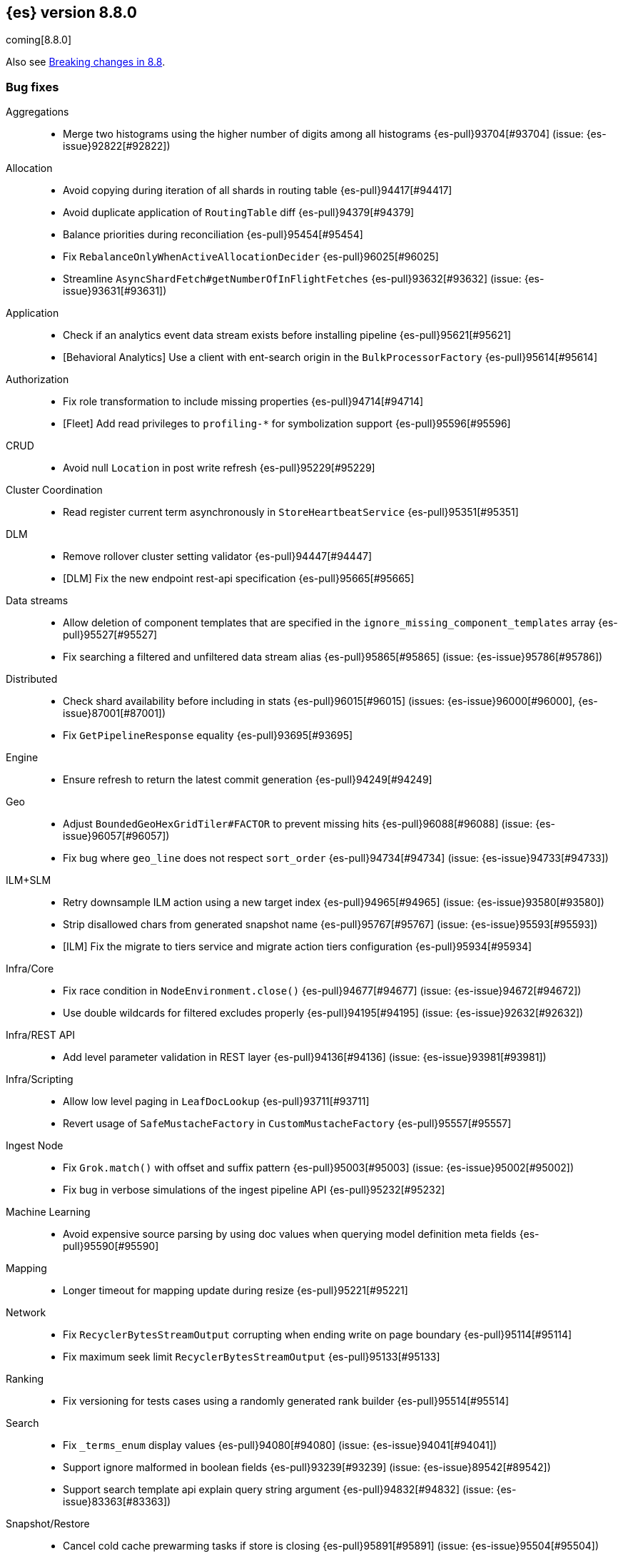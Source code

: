 [[release-notes-8.8.0]]
== {es} version 8.8.0

coming[8.8.0]

Also see <<breaking-changes-8.8,Breaking changes in 8.8>>.

[[bug-8.8.0]]
[float]
=== Bug fixes

Aggregations::
* Merge two histograms using the higher number of digits among all histograms {es-pull}93704[#93704] (issue: {es-issue}92822[#92822])

Allocation::
* Avoid copying during iteration of all shards in routing table {es-pull}94417[#94417]
* Avoid duplicate application of `RoutingTable` diff {es-pull}94379[#94379]
* Balance priorities during reconciliation {es-pull}95454[#95454]
* Fix `RebalanceOnlyWhenActiveAllocationDecider` {es-pull}96025[#96025]
* Streamline `AsyncShardFetch#getNumberOfInFlightFetches` {es-pull}93632[#93632] (issue: {es-issue}93631[#93631])

Application::
* Check if an analytics event data stream exists before installing pipeline {es-pull}95621[#95621]
* [Behavioral Analytics] Use a client with ent-search origin in the `BulkProcessorFactory` {es-pull}95614[#95614]

Authorization::
* Fix role transformation to include missing properties {es-pull}94714[#94714]
* [Fleet] Add read privileges to `profiling-*` for symbolization support {es-pull}95596[#95596]

CRUD::
* Avoid null `Location` in post write refresh {es-pull}95229[#95229]

Cluster Coordination::
* Read register current term asynchronously in `StoreHeartbeatService` {es-pull}95351[#95351]

DLM::
* Remove rollover cluster setting validator {es-pull}94447[#94447]
* [DLM] Fix the new endpoint rest-api specification {es-pull}95665[#95665]

Data streams::
* Allow deletion of component templates that are specified in the `ignore_missing_component_templates` array {es-pull}95527[#95527]
* Fix searching a filtered and unfiltered data stream alias {es-pull}95865[#95865] (issue: {es-issue}95786[#95786])

Distributed::
* Check shard availability before including in stats {es-pull}96015[#96015] (issues: {es-issue}96000[#96000], {es-issue}87001[#87001])
* Fix `GetPipelineResponse` equality {es-pull}93695[#93695]

Engine::
* Ensure refresh to return the latest commit generation {es-pull}94249[#94249]

Geo::
* Adjust `BoundedGeoHexGridTiler#FACTOR` to prevent missing hits {es-pull}96088[#96088] (issue: {es-issue}96057[#96057])
* Fix bug where `geo_line` does not respect `sort_order` {es-pull}94734[#94734] (issue: {es-issue}94733[#94733])

ILM+SLM::
* Retry downsample ILM action using a new target index {es-pull}94965[#94965] (issue: {es-issue}93580[#93580])
* Strip disallowed chars from generated snapshot name {es-pull}95767[#95767] (issue: {es-issue}95593[#95593])
* [ILM] Fix the migrate to tiers service and migrate action tiers configuration {es-pull}95934[#95934]

Infra/Core::
* Fix race condition in `NodeEnvironment.close()` {es-pull}94677[#94677] (issue: {es-issue}94672[#94672])
* Use double wildcards for filtered excludes properly {es-pull}94195[#94195] (issue: {es-issue}92632[#92632])

Infra/REST API::
* Add level parameter validation in REST layer {es-pull}94136[#94136] (issue: {es-issue}93981[#93981])

Infra/Scripting::
* Allow low level paging in `LeafDocLookup` {es-pull}93711[#93711]
* Revert usage of `SafeMustacheFactory` in `CustomMustacheFactory` {es-pull}95557[#95557]

Ingest Node::
* Fix `Grok.match()` with offset and suffix pattern {es-pull}95003[#95003] (issue: {es-issue}95002[#95002])
* Fix bug in verbose simulations of the ingest pipeline API {es-pull}95232[#95232]

Machine Learning::
* Avoid expensive source parsing by using doc values when querying model definition meta fields {es-pull}95590[#95590]

Mapping::
* Longer timeout for mapping update during resize {es-pull}95221[#95221]

Network::
* Fix `RecyclerBytesStreamOutput` corrupting when ending write on page boundary {es-pull}95114[#95114]
* Fix maximum seek limit `RecyclerBytesStreamOutput` {es-pull}95133[#95133]

Ranking::
* Fix versioning for tests cases using a randomly generated rank builder {es-pull}95514[#95514]

Search::
* Fix `_terms_enum` display values {es-pull}94080[#94080] (issue: {es-issue}94041[#94041])
* Support ignore malformed in boolean fields {es-pull}93239[#93239] (issue: {es-issue}89542[#89542])
* Support search template api explain query string argument {es-pull}94832[#94832] (issue: {es-issue}83363[#83363])

Snapshot/Restore::
* Cancel cold cache prewarming tasks if store is closing {es-pull}95891[#95891] (issue: {es-issue}95504[#95504])
* Fix 0 default value for repo snapshot speed {es-pull}95854[#95854] (issue: {es-issue}95561[#95561])
* Fix Azure `InputStream#read` method {es-pull}96034[#96034]
* Stop sorting indices in get-snapshots API {es-pull}94890[#94890]

Transform::
* Fix privileges check failures by adding `allow_restricted_indices` flag {es-pull}95187[#95187]
* Secondary credentials used with transforms should only require source and destination index privileges, not transform privileges {es-pull}94420[#94420]
* Use monotonic time in `TransformScheduler` {es-pull}95456[#95456] (issue: {es-issue}95445[#95445])

[[deprecation-8.8.0]]
[float]
=== Deprecations

Allocation::
* Deprecate `cluster.routing.allocation.type` {es-pull}94066[#94066]

[[enhancement-8.8.0]]
[float]
=== Enhancements

Aggregations::
* Add `keyed` parameter to filters agg, allowing the user to get non-keyed buckets of named filters agg {es-pull}89256[#89256] (issue: {es-issue}83957[#83957])
* Add global ordinal info to stats APIs {es-pull}94500[#94500]
* Don't create many `Rounding.Prepared` instances when checking for empty buckets in date_histogram aggregator. {es-pull}94649[#94649]

Analysis::
* Add origin of synonym rules to exception message {es-pull}93702[#93702]

Application::
* Behavioral Analytics event ingest tuning {es-pull}95405[#95405]
* [Behavioral Analytics] Add geo ip and user agent to events {es-pull}95433[#95433]
* [Behavioral analytics] Implement search filters into events {es-pull}95212[#95212]

Authentication::
* Do not fail node if SAML HTTP metadata is unavailable {es-pull}92810[#92810] (issue: {es-issue}37608[#37608])
* Finer control over authentication metadata serialization {es-pull}93726[#93726]

Authorization::
* Add permissions to `kibana_system` for TI package transforms to support IOC expiration {es-pull}94506[#94506] (issue: {es-issue}94505[#94505])
* Ensure checking indices privileges works with `nested-limited-role` {es-pull}95170[#95170]

Cluster Coordination::
* Improve master service batching queues {es-pull}92021[#92021] (issue: {es-issue}81626[#81626])

DLM::
* Adding origination date to DLM {es-pull}95113[#95113]

Engine::
* Increase the merge factor to 32 for time-based data {es-pull}94134[#94134]
* Reduce the likelihood of writing small segments due to an oversize translog {es-pull}93524[#93524] (issue: {es-issue}75611[#75611])
* Sort segments on timestamp in read only engine {es-pull}93576[#93576]
* Use `LogByteSizeMergePolicy` instead of `TieredMergePolicy` for time-based data {es-pull}92684[#92684]
* Use mmap for temporary files {es-pull}93595[#93595]

Geo::
* Allow docvalues-only search on `geo_shape` {es-pull}94396[#94396]
* Support for store parameter in `geo_shape` field {es-pull}94418[#94418] (issue: {es-issue}83655[#83655])

Highlighting::
* Use `storedFieldsSpec` to load stored fields for highlighting {es-pull}91841[#91841]

ILM+SLM::
* Implicitly rollover data streams / aliases based on `max_primary_shard_docs` {es-pull}94065[#94065] (issue: {es-issue}87246[#87246])
* Sort ILM explain output by natural index name {es-pull}94879[#94879] (issue: {es-issue}94768[#94768])

Indices APIs::
* Adding initial public and internal serverless scopes to data management rest handlers {es-pull}93990[#93990]
* Servlerless API protection with annotations {es-pull}93607[#93607]

Infra/Core::
* Allow preserving specific headers on thread context stash {es-pull}94680[#94680]

Infra/Plugins::
* Improve module/plugin loading logging message. {es-pull}93952[#93952] (issue: {es-issue}93881[#93881])

Infra/Transport API::
* Add `transport_version` to node info JSON {es-pull}94669[#94669]

Ingest Node::
* Add `reroute` processor {es-pull}76511[#76511]
* Introduce redirect method on `IngestDocument` {es-pull}94000[#94000] (issue: {es-issue}83653[#83653])
* [Ingest Processor] Add `ignore_missing` param to the `uri_parts` ingest processor {es-pull}95068[#95068]

Machine Learning::
* Add `_meta` field to data frame analytics config {es-pull}94529[#94529]
* Add `embedding_size` to text embedding config {es-pull}95176[#95176]
* Include model definition install status for Pytorch models {es-pull}95271[#95271]
* Integrate ELSER model download into put trained model API {es-pull}95281[#95281]
* Start, stop and infer of a trained model can now optionally use a deployment ID that is different to the model ID {es-pull}95168[#95168]
* [ML] Get trained model stats by deployment id or model id {es-pull}95440[#95440]

Mapping::
* Cut over from Field to `StringField` when applicable {es-pull}94540[#94540]
* Enable `_terms_enum` on `ip` fields {es-pull}94322[#94322] (issue: {es-issue}89933[#89933])
* Enable synthetic source for malformed booleans {es-pull}94121[#94121]
* Index sequence numbers via a single Lucene field {es-pull}94504[#94504]
* Use a combined field to index terms and doc values on keyword fields {es-pull}93579[#93579]

Monitoring::
* Add `event_loop_utilization` Kibana stats to the monitoring index templates {es-pull}95388[#95388]

Network::
* Add request/response body logging to HTTP tracer {es-pull}93133[#93133]
* Avoid deserializing responses in proxy node {es-pull}93799[#93799]
* Report transport message size per action {es-pull}94543[#94543] (issue: {es-issue}88151[#88151])
* Retain underlying error on proxy mode connection failure {es-pull}94998[#94998]

SQL::
* Add `WildcardLike/Pattern` to QL {es-pull}95357[#95357]

Search::
* Adding initial public and internal serverless scopes to Search team REST handlers {es-pull}94035[#94035]
* Enable `_terms_enum` on version fields {es-pull}93839[#93839] (issue: {es-issue}83403[#83403])
* Introduce `DocumentParsingException` {es-pull}92646[#92646] (issue: {es-issue}85083[#85083])
* Leverage `Weight#count` when size is set to 0 {es-pull}94858[#94858]
* Make `SourceProvider` using stored fields segment-thread-safe {es-pull}95082[#95082]
* Shortcut total hit count when `terminate_after` is used {es-pull}94889[#94889]
* [Profiling] Map stack frames more efficiently {es-pull}94327[#94327]
* [Profiling] Parallelize response handling {es-pull}93960[#93960]

Security::
* Fleet: Add new mappings for `.fleet-actions` signing {es-pull}93802[#93802]

Snapshot/Restore::
* Add register analysis to repo analysis API {es-pull}93955[#93955]
* Add snapshot activity in cluster stats {es-pull}93680[#93680]
* Add support for custom endpoints in the Azure repository {es-pull}94576[#94576] (issue: {es-issue}94537[#94537])
* Failed tasks proactively cancel children tasks {es-pull}92588[#92588] (issue: {es-issue}90353[#90353])

TSDB::
* Support position `time_series_metric` on `geo_point` fields {es-pull}93946[#93946]

Transform::
* Add `delete_destination_index` parameter to the `Delete Transform API` {es-pull}94162[#94162]
* Allow specifying destination index aliases in the Transform's `dest` config {es-pull}94943[#94943]
* Expose authorization failure as transform health issue {es-pull}94724[#94724]

Vector Search::
* Increase max number of vector dims to 2048 {es-pull}95257[#95257]

Watcher::
* Add Watcher APIs for updating/retrieving settings {es-pull}95342[#95342] (issue: {es-issue}92991[#92991])
* Porting watcher over to `BulkProcessor2` {es-pull}94133[#94133]

[[feature-8.8.0]]
[float]
=== New features

Application::
* Initial Search Application Search API with templates {es-pull}95026[#95026]
* [Behavioral Analytics] Add a `final_pipeline` to event data streams {es-pull}95198[#95198]

Authentication::
* GA release of the JWT realm {es-pull}95398[#95398]

CRUD::
* New `TransportBroadcastUnpromotableAction` action {es-pull}93600[#93600]

DLM::
* Add new endpoints to configure data lifecycle on a data stream level {es-pull}94590[#94590]
* Dlm add auto rollover condition max age {es-pull}94950[#94950]
* Initial implementation for `DataLifecycleService` {es-pull}94012[#94012]
* Introduce a _lifecycle/explain API for data stream backing indices {es-pull}94621[#94621]
* Introduce the `index.lifecycle.prefer_ilm` setting {es-pull}95423[#95423]
* [DLM] Extend the template to simulate api to support include defaults {es-pull}94861[#94861]
* [DLM] Introduce default rollover cluster setting & expose it via APIs {es-pull}94240[#94240]

Health::
* Add new `ShardsCapacity` Health Indicator Service {es-pull}94552[#94552]
* Add to `HealthMetadata` information about `ShardLimits` {es-pull}94116[#94116]

Ingest Node::
* Add license checking to the redact processor {es-pull}95477[#95477]

Machine Learning::
* Text Expansion Query {es-pull}93694[#93694]

Ranking::
* Add support for Reciprocal Rank Fusion to the search API {es-pull}93396[#93396]

Search::
* Add Enterprise Search Module {es-pull}94381[#94381]
* Add new `similarity` field to `knn` clause in `_search` {es-pull}94828[#94828]
* Add the ability to return the score of the named queries {es-pull}94564[#94564] (issue: {es-issue}29606[#29606])
* Implements behavioral analytics events ingest API {es-pull}95027[#95027]

TSDB::
* Encode using 40, 48 and 56 bits per value {es-pull}93371[#93371]
* Flattened field synthetic support {es-pull}94842[#94842]
* Support flattened fields as time series dimension fields {es-pull}95273[#95273]

[[upgrade-8.8.0]]
[float]
=== Upgrades

Engine::
* Upgrade to `lucene-9.6-snapshot-dcc2154a1d3` {es-pull}94955[#94955]

Infra/Core::
* Upgrade Jackson xml to 2.15.0 {es-pull}95641[#95641]

Ingest Node::
* Upgrading tika to `2.7.0` {es-pull}93759[#93759]

Network::
* Upgrade to Netty `4.1.89` {es-pull}94179[#94179]

Packaging::
* Bump bundled JDK to Java `20.0.1` {es-pull}95359[#95359]

Search::
* Upgrade Lucene to the final 9.6.0 release {es-pull}95967[#95967]
* Upgrade to `lucene-9.6.0-snapshot-8a815153fbe` {es-pull}94635[#94635]
* Upgrade to `lucene-9.6.0-snapshot-f5d1e1c787c` {es-pull}94494[#94494]


